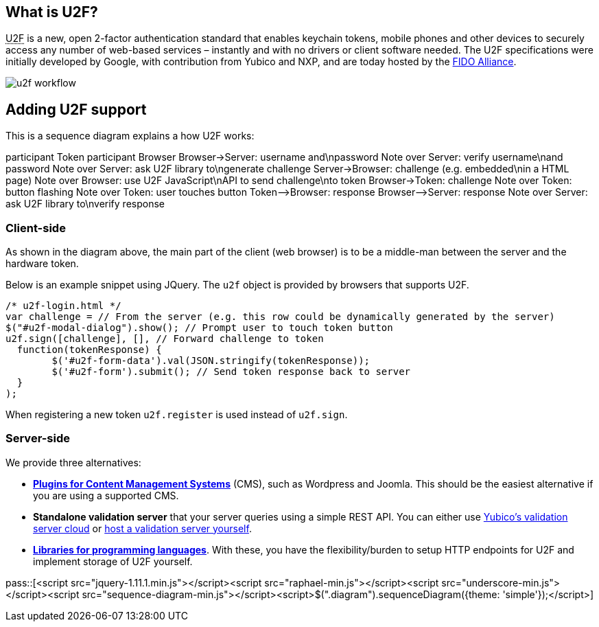 == What is U2F? ==
+++<abbr title="Universal 2nd Factor">U2F</abbr>+++ is a new, open 2-factor 
authentication standard that enables keychain tokens, mobile phones and other 
devices to securely access any
number of web-based services – instantly and with no drivers or client software
needed. The U2F specifications were initially developed by Google, with
contribution from Yubico and NXP, and are today hosted by the
link:https://fidoalliance.org[FIDO Alliance].

image:u2f_workflow.png[]


== Adding U2F support ==
This is a sequence diagram explains a how U2F works:

++++
<div class="diagram">
participant Token
participant Browser
Browser->Server: username and\npassword
Note over Server: verify username\nand password
Note over Server: ask U2F library to\ngenerate challenge
Server->Browser: challenge (e.g. embedded\nin a HTML page)
Note over Browser: use U2F JavaScript\nAPI to send challenge\nto token
Browser->Token: challenge
Note over Token: button flashing
Note over Token: user touches button
Token-->Browser: response
Browser-->Server: response
Note over Server: ask U2F library to\nverify response
</div>
++++

=== Client-side  ===
As shown in the diagram above, the main part of the client (web browser) is to
be a middle-man between the server and the hardware token.

Below is an example snippet using JQuery. The `u2f` object is provided by browsers that supports U2F.

[source, javascript]
/* u2f-login.html */
var challenge = // From the server (e.g. this row could be dynamically generated by the server)
$("#u2f-modal-dialog").show(); // Prompt user to touch token button
u2f.sign([challenge], [], // Forward challenge to token
  function(tokenResponse) {
	$('#u2f-form-data').val(JSON.stringify(tokenResponse));
	$('#u2f-form').submit(); // Send token response back to server
  }
);

When registering a new token `u2f.register` is used instead of `u2f.sign`.

=== Server-side ===
We provide three alternatives:

 * *link:foo[Plugins for Content Management Systems]* (CMS), such as Wordpress
   and Joomla. This should be the easiest alternative if you are using a supported CMS.
 * *Standalone validation server* that your server queries using a simple REST API.
   You can either use link:foo[Yubico's validation server cloud] or 
   link:foo[host a validation server yourself].
 * *link:foo[Libraries for programming languages]*. With these, you have the 
   flexibility/burden to setup HTTP endpoints for U2F and implement storage of U2F
   yourself.

pass::[<script src="jquery-1.11.1.min.js"></script><script src="raphael-min.js"></script><script src="underscore-min.js"></script><script src="sequence-diagram-min.js"></script><script>$(".diagram").sequenceDiagram({theme: 'simple'});</script>]

